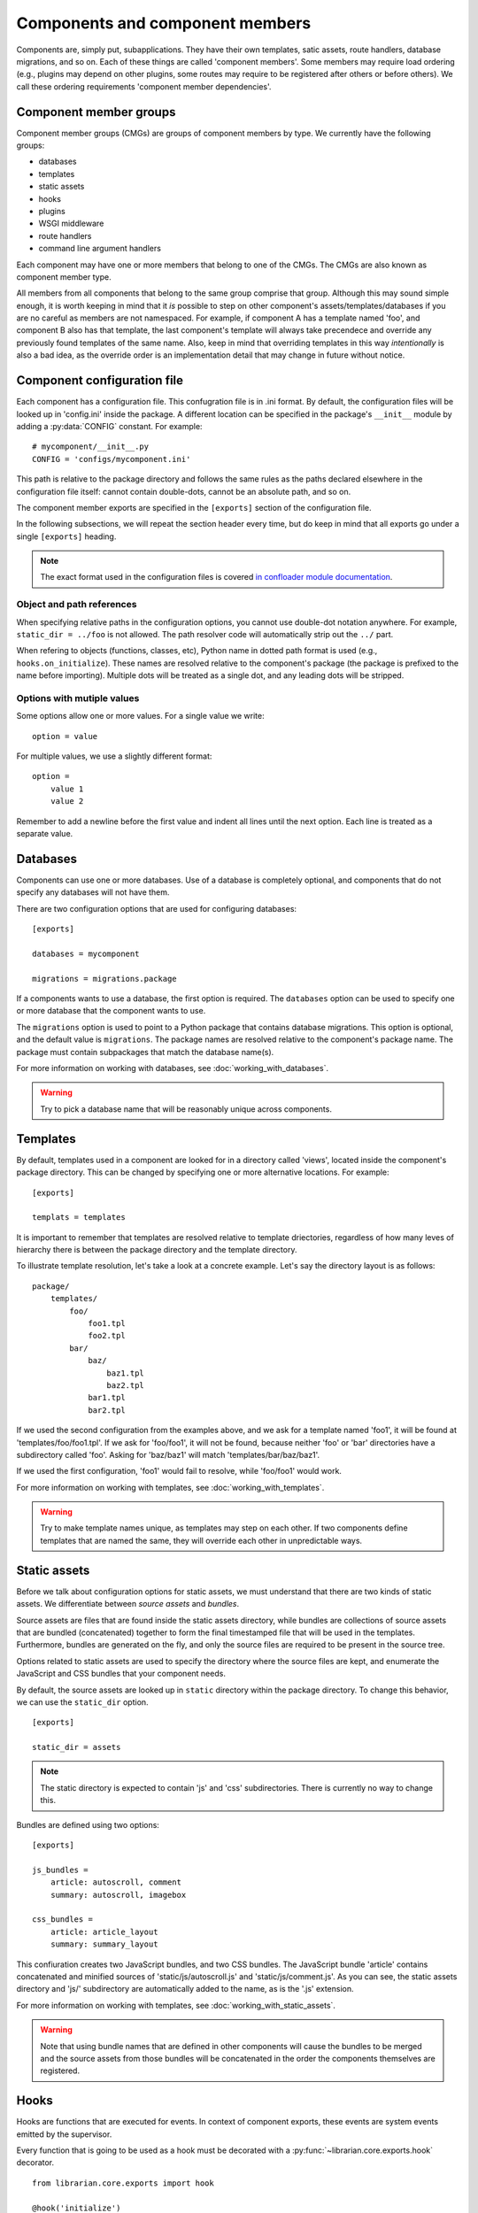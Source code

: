 Components and component members
================================

Components are, simply put, subapplications. They have their own templates,
satic assets, route handlers, database migrations, and so on. Each of these
things are called 'component members'. Some members may require load ordering
(e.g., plugins may depend on other plugins, some routes may require to be
registered after others or before others). We call these ordering requirements
'component member dependencies'.

Component member groups
-----------------------

Component member groups (CMGs) are groups of component members by type. We
currently have the following groups:

- databases
- templates
- static assets
- hooks
- plugins
- WSGI middleware
- route handlers
- command line argument handlers

Each component may have one or more members that belong to one of the CMGs. The
CMGs are also known as component member type. 

All members from all components that belong to the same group comprise that
group. Although this may sound simple enough, it is worth keeping in mind that
it *is* possible to step on other component's assets/templates/databases if you
are no careful as members are not namespaced. For example, if component A has a
template named 'foo', and component B also has that template, the last
component's template will always take precendece and override any previously
found templates of the same name. Also, keep in mind that overriding templates
in this way *intentionally* is also a bad idea, as the override order is an
implementation detail that may change in future without notice.

Component configuration file
----------------------------

Each component has a configuration file. This confugration file is in .ini
format. By default, the configuration files will be looked up in 'config.ini'
inside the package. A different location can be specified in the package's
``__init__`` module by adding a :py:data:`CONFIG` constant. For example::

    # mycomponent/__init__.py
    CONFIG = 'configs/mycomponent.ini'

This path is relative to the package directory and follows the same rules as
the paths declared elsewhere in the configuration file itself: cannot contain
double-dots, cannot be an absolute path, and so on.

The component member exports are specified in the ``[exports]`` section of the
configuration file.

In the following subsections, we will repeat the section header every time, but
do keep in mind that all exports go under a single ``[exports]`` heading.

.. note::
    The exact format used in the configuration files is covered `in confloader
    module documentation
    <http://confloader.readthedocs.org/en/latest/writing_ini.html>`_.

Object and path references
~~~~~~~~~~~~~~~~~~~~~~~~~~

When specifying relative paths in the configuration options, you cannot use
double-dot notation anywhere. For example, ``static_dir = ../foo`` is not
allowed. The path resolver code will automatically strip out the ``../`` part.

When refering to objects (functions, classes, etc), Python name in dotted path
format is used (e.g., ``hooks.on_initialize``). These names are resolved
relative to the component's package (the package is prefixed to the name before
importing). Multiple dots will be treated as a single dot, and any leading dots
will be stripped.

Options with mutiple values
~~~~~~~~~~~~~~~~~~~~~~~~~~~

Some options allow one or more values. For a single value we write::

    option = value

For multiple values, we use a slightly different format::

    option =
        value 1
        value 2

Remember to add a newline before the first value and indent all lines until the
next option. Each line is treated as a separate value.

Databases
---------

Components can use one or more databases. Use of a database is completely
optional, and components that do not specify any databases will not have them.

There are two configuration options that are used for configuring databases::

    [exports]

    databases = mycomponent

    migrations = migrations.package

If a components wants to use a database, the first option is required. The
``databases`` option can be used to specify one or more database that the
component wants to use.

The ``migrations`` option is used to point to a Python package that contains
database migrations. This option is optional, and the default value is
``migrations``. The package names are resolved relative to the component's
package name. The package must contain subpackages that match the database
name(s).

For more information on working with databases, see
:doc:`working_with_databases`.

.. warning::
    Try to pick a database name that will be reasonably unique across
    components.

Templates
---------

By default, templates used in a component are looked for in a directory called
'views', located inside the component's package directory. This can be changed
by specifying one or more alternative locations. For example::

    [exports]

    templats = templates

It is important to remember that templates are resolved relative to template
driectories, regardless of how many leves of hierarchy there is between the
package directory and the template directory.

To illustrate template resolution, let's take a look at a concrete example.
Let's say the directory layout is as follows::

    package/
        templates/
            foo/
                foo1.tpl
                foo2.tpl
            bar/
                baz/
                    baz1.tpl
                    baz2.tpl
                bar1.tpl
                bar2.tpl

If we used the second configuration from the examples above, and we ask for a
template named 'foo1', it will be found at 'templates/foo/foo1.tpl'. If we ask
for 'foo/foo1', it will not be found, because neither 'foo' or 'bar'
directories have a subdirectory called 'foo'. Asking for 'baz/baz1' will match
'templates/bar/baz/baz1'.

If we used the first configuration, 'foo1' would fail to resolve, while
'foo/foo1' would work.

For more information on working with templates, see
:doc:`working_with_templates`.

.. warning::
    Try to make template names unique, as templates may step on each other. If
    two components define templates that are named the same, they will override
    each other in unpredictable ways.

Static assets
-------------

Before we talk about configuration options for static assets, we must
understand that there are two kinds of static assets. We differentiate between
*source assets* and *bundles*. 

Source assets are files that are found inside the static assets directory,
while bundles are collections of source assets that are bundled (concatenated)
together to form the final timestamped file that will be used in the templates.
Furthermore, bundles are generated on the fly, and only the source files are
required to be present in the source tree.

Options related to static assets are used to specify the directory where the
source files are kept, and enumerate the JavaScript and CSS bundles that your
component needs.

By default, the source assets are looked up in ``static`` directory within the
package directory. To change this behavior, we can use the ``static_dir``
option. ::

    [exports]

    static_dir = assets

.. note::
    The static directory is expected to contain 'js' and 'css' subdirectories.
    There is currently no way to change this.

Bundles are defined using two options::

    [exports]

    js_bundles =
        article: autoscroll, comment
        summary: autoscroll, imagebox

    css_bundles =
        article: article_layout
        summary: summary_layout

This confiuration creates two JavaScript bundles, and two CSS bundles. The
JavaScript bundle 'article' contains concatenated and minified sources of
'static/js/autoscroll.js' and 'static/js/comment.js'. As you can see, the
static assets directory and 'js/' subdirectory are automatically added to the
name, as is the '.js' extension.

For more information on working with templates, see
:doc:`working_with_static_assets`.

.. warning::
    Note that using bundle names that are defined in other components will
    cause the bundles to be merged and the source assets from those bundles
    will be concatenated in the order the components themselves are registered.

Hooks
-----

Hooks are functions that are executed for events. In context of component
exports, these events are system events emitted by the supervisor.

Every function that is going to be used as a hook must be decorated with a
:py:func:`~librarian.core.exports.hook` decorator. ::

    from librarian.core.exports import hook

    @hook('initialize')
    def on_initialize(supervisor):
        # do something when component is initializing...

The valid values for the hook decorator are:

- 'initialize': Component is initializing
- 'component_member_loaded': Component finished loading
- 'init_complete': All components finished loading
- 'pre_start': Server is about to start
- 'post_start': Server has started
- 'background': New background loop cycle
- 'shutdown': Server is about to go down
- 'immediate_shutdown': Server is about to go down in an emergency

Of these, actually useful ones are probably 'initialize',
'component_member_loaded', 'init_complete', and 'background'. The 'background'
even is interesting in particular, as it allows the component to repeatedly
execute code on an interval. More information on event handling and supervisor
hooks can be found in :doc:`event_system`.

Once we have the decorated functions, we can list them in the configuration
file using the ``hooks`` option::

    [exports]

    hooks = hooks.on_initialize

In this case, we have an ``on_initialize`` function in a ``hooks`` module.

Plugins
-------

Plugins are classes and functions that follow the `Bottle's plugin API
<http://bottlepy.org/docs/dev/plugindev.html>`_. Just like middleware, plugins
are applied in order like an onion skin. The last plugin that is registered is
applied first, and the first plugin registered will be applied last. The
request is intercepted by the last (outermost) plugin, and is passed through
down the chain to the innermost plugin, which hands it over to the actual
request handler. ::

    plugins:        p1   p2   p3   p4   |
                    |    |    |    |    |
    reuqest  --->---+----+----+----+----+--\
                    |    |    |    |    |  |  request handler
    response ---<---+----+----+----+----+--/
                    |    |    |    |    |

The above diagram graphically shows the way plugin code is executed. In terms
of Python code, you can think of it has having multiple decorators applied to
the handler function, where the first plugin that is registered is the first
decorator::

    @plugin1
    @plugin2
    @plugin3
    @plugin4
    def handler():
        pass

Because of the way plugins work, the order in which they are reigstered becomes
import. Plugin registration, therefore, supports dependecy delcration.

.. note::
    Dependency/dependents declaration is completely optional. It is only needed
    if order matters. If you are reasonably sure that it does not matter where
    in the stack your plugin is executed, you may skip to the end of this
    subsection.

Plugins can declare dependencies on each other using
:py:func:`~librarian.core.exports.depends_on` and
:py:func:`~librarian.core.exports.requried_by` decorators. For semantic
clarity, these two decorators have aliases, which are
:py:func:`~librarian.core.exports.after` and
:py:func:`~librarian.core.exports.before`, respectively. 

Alternatively, plugins may have :py:attr:`depends_on` and
:py:attr:`required_by` attributes (if, for example, your plugin is a class).
These attributes are the equivalent to
:py:func:`~librarian.core.exports.depends_on` and
:py:func:`~librarian.core.exports.requried_by` decorators, respectively.

Here are a few examples::

    import functools

    from librarian.core.exports import *

    
    @depend_on('foo')
    def my_plugin(handler):
        ....
    my_plugin.name = 'myawesomeplugin'

    @before(['bar', 'baz'])
    def my_other_plugin(handler):
        ....
    my_other_plugin.name = 'myfantasticplugin'


    class MyPlugin(object):
        name = 'myexcuisiteplugin'
        api = 2
        dependencies = ['foo', 'bar']
        dependents = 'baz'

        def __call__(self, handler):
            ....

Note that each plugin has a ``name`` attribute. This name is used to identify
the plugin, and this is the name that is used to refer to other plugins in the
dependency/dependents declaration decorators and attributes. Also note that the
depdency/dependents declaration can be a single string, or a list of strings.

Once we have our plugins with dependencies we enumerate them in the exports::

    [exports]

    plugins = plugins.my_plugin

We can specify one or more plugins in the ``plugins`` option.

The values are names of the plugin functions or classes in dotted path format
(e.g., what we would use in an import), and are resolved with component's
package name prepended. In the example, we have a ``my_plugin`` function in the
``plugins`` module. The ``plugins`` module itself is expected to be found in
the component package.

For a complete list of plugins that are used in Librarian, please refer to
:doc:`list_of_librarian_plugins`.

WSGI middleware
---------------

WSGI middleware follow the same rules as plugins. Unlike plugins, though, WSGI
middleware do not have a ``name`` attribue, and are referred to by their full
module path (e.g., ``librarian.core.i18n.I18NMiddleware``).

Declaring in the configuration is done using the ``middleware`` option, listing
one or more names of the middleware classes::

    [export]

    middleware = 
        middleware.HeroicMiddleware
        middleware.FantasticMiddleware

Route handlers
--------------

When it comes to route handlers, there are two things to keep in mind.

- Librarian uses class-based route handlers wich have their own registration
  methods and properties
- routes may be subject to dependency resolution just like plugins and
  middleware

For more information on class-based route handlers, see
:doc:`handling_requests`.

Dependencies are declared by adding :py:attr:`depends_on` and
:py:attr:`required_by` attributes to the route class. These attributes can
refer to one or more route names. The route names are defined on the classes.

.. note::
    The dependency and dependents declarations only determine the order in
    which route handlers are *registered* and not the order in which they are
    *matched*. The latter is determined by the path pattern and Bottle's
    routing algorithm.

Here is an example::

    from streamline import RouteBase


    class MyRoute(RouteBase):
        name = 'mycomponent:myroute'
        depends_on = 'files:list'

The above example declares ``MyRoute``'s dependency on ``'files:list'``.

To declare route handlers and have them registered, we use the ``routes``
option in the exports. One or more names of the route handler classes can be
used::

    [exports]

    routes =
        routes.MyRoute
        routes.YourRoute

.. warning::
    Be careful about how you name the routes. Names are not guaranteed to be
    unique across the entirety of Librarian and any external components.

Command line argument handlers
------------------------------

TODO
